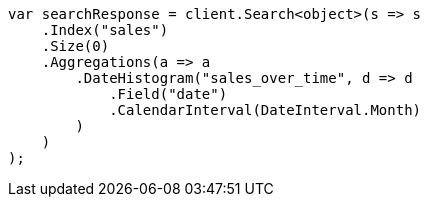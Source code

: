 // aggregations/bucket/datehistogram-aggregation.asciidoc:119

////
IMPORTANT NOTE
==============
This file is generated from method Line119 in https://github.com/elastic/elasticsearch-net/tree/master/tests/Examples/Aggregations/Bucket/DatehistogramAggregationPage.cs#L15-L46.
If you wish to submit a PR to change this example, please change the source method above and run

dotnet run -- asciidoc

from the ExamplesGenerator project directory, and submit a PR for the change at
https://github.com/elastic/elasticsearch-net/pulls
////

[source, csharp]
----
var searchResponse = client.Search<object>(s => s
    .Index("sales")
    .Size(0)
    .Aggregations(a => a
        .DateHistogram("sales_over_time", d => d
            .Field("date")
            .CalendarInterval(DateInterval.Month)
        )
    )
);
----

